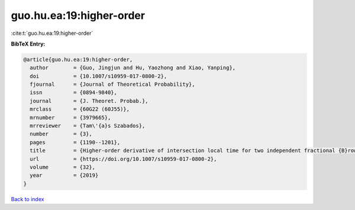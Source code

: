 guo.hu.ea:19:higher-order
=========================

:cite:t:`guo.hu.ea:19:higher-order`

**BibTeX Entry:**

.. code-block:: bibtex

   @article{guo.hu.ea:19:higher-order,
     author        = {Guo, Jingjun and Hu, Yaozhong and Xiao, Yanping},
     doi           = {10.1007/s10959-017-0800-2},
     fjournal      = {Journal of Theoretical Probability},
     issn          = {0894-9840},
     journal       = {J. Theoret. Probab.},
     mrclass       = {60G22 (60J55)},
     mrnumber      = {3979665},
     mrreviewer    = {Tam\'{a}s Szabados},
     number        = {3},
     pages         = {1190--1201},
     title         = {Higher-order derivative of intersection local time for two independent fractional {B}rownian motions},
     url           = {https://doi.org/10.1007/s10959-017-0800-2},
     volume        = {32},
     year          = {2019}
   }

`Back to index <../By-Cite-Keys.html>`_
